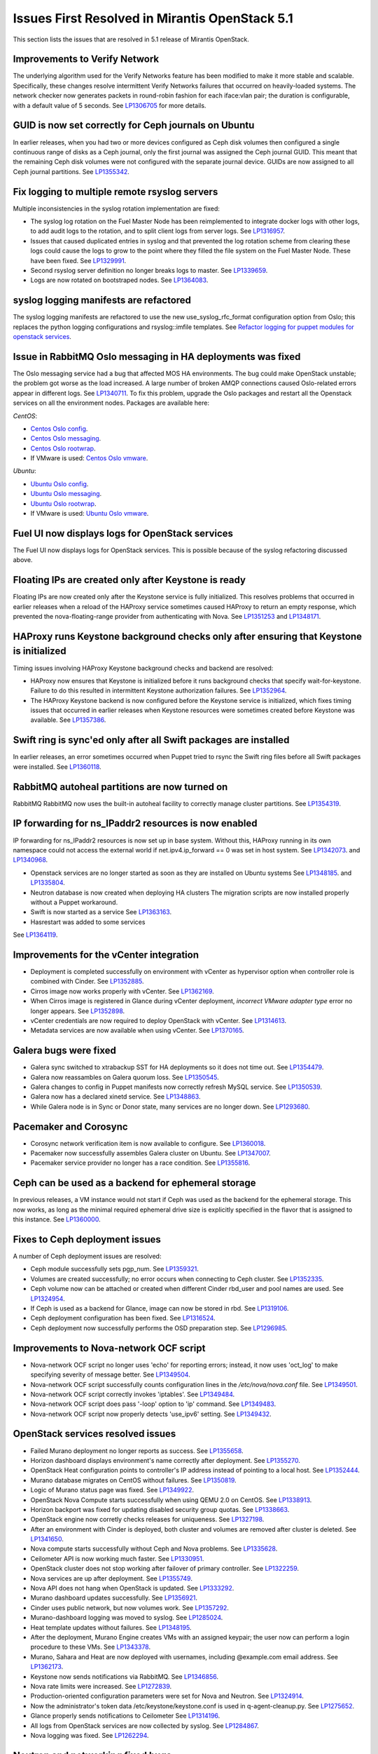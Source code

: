 Issues First Resolved in Mirantis OpenStack 5.1
===============================================

This section lists the issues that are resolved
in 5.1 release of Mirantis OpenStack.

Improvements to Verify Network
------------------------------

The underlying algorithm used for the Verify Networks feature has been modified
to make it more stable and scalable.
Specifically, these changes resolve intermittent Verify Networks failures
that occurred on heavily-loaded systems.
The network checker now generates packets in round-robin fashion
for each iface:vlan pair;
the duration is configurable, with a default value of 5 seconds.
See `LP1306705 <https://bugs.launchpad.net/fuel/+bug/1306705>`_
for more details.

GUID is now set correctly for Ceph journals on Ubuntu
-----------------------------------------------------

In earlier releases,
when you had two or more devices configured as Ceph disk volumes
then configured a single continuous range of disks as a Ceph journal,
only the first journal was assigned the Ceph journal GUID.
This meant that the remaining Ceph disk volumes
were not configured with the separate journal device.
GUIDs are now assigned to all Ceph journal partitions.
See `LP1355342 <https://bugs.launchpad.net/fuel/+bug/1355342>`_.

Fix logging to multiple remote rsyslog servers
----------------------------------------------

Multiple inconsistencies in the syslog rotation implementation
are fixed:

- The syslog log rotation on the Fuel Master Node
  has been reimplemented to integrate docker logs with other logs,
  to add audit logs to the rotation,
  and to split client logs from server logs.
  See `LP1316957 <https://bugs.launchpad.net/fuel/+bug/1316957>`_.

- Issues that caused duplicated entries in syslog
  and that prevented the log rotation scheme from clearing these logs
  could cause the logs to grow to the point
  where they filled the file system on the Fuel Master Node.
  These have been fixed.
  See `LP1329991 <https://bugs.launchpad.net/bugs/1329991>`_.

- Second rsyslog server definition no longer breaks logs
  to master. See `LP1339659 <https://bugs.launchpad.net/bugs/1339659>`_.

- Logs are now rotated on bootstraped nodes.
  See `LP1364083 <https://bugs.launchpad.net/fuel/+bug/1364083>`_.

syslog logging manifests are refactored
---------------------------------------

The syslog logging manifests are refactored
to use the new use_syslog_rfc_format configuration option from Oslo;
this replaces the python logging configurations
and rsyslog::imfile templates.
See `Refactor logging for puppet modules for openstack services
<https://blueprints.launchpad.net/fuel/+spec/refactor-logging-puppet-openstack-services>`_.

Issue in RabbitMQ Oslo messaging in HA deployments was fixed
------------------------------------------------------------
The Oslo messaging service had a bug
that affected MOS HA environments.
The bug could make OpenStack unstable; the problem
got worse as the load increased.
A large number of broken AMQP connections
caused Oslo-related errors appear in different logs.
See `LP1340711 <https://bugs.launchpad.net/mos/+bug/1340711>`_.
To fix this problem, upgrade the Oslo packages and restart all the Openstack services
on all the environment nodes.
Packages are available here:

*CentOS*:

* `Centos Oslo config <http://fuel-repository.mirantis.com/fwm/5.1.1/centos/os/x86_64/Packages/python-oslo-config-1.2.1-1.el6.noarch.rpm>`_.

* `Centos Oslo messaging <http://fuel-repository.mirantis.com/fwm/5.1.1/centos/os/x86_64/Packages/python-oslo-messaging-1.3.0-fuel5.1.mira4.noarch.rpm>`_.

* `Centos Oslo rootwrap <http://fuel-repository.mirantis.com/fwm/5.1.1/centos/os/x86_64/Packages/python-oslo-rootwrap-1.0.0-1.el6.noarch.rpm>`_.

* If VMware is used: `Centos Oslo vmware <http://fuel-repository.mirantis.com/fwm/5.1.1/centos/os/x86_64/Packages/python-oslo.vmware-0.3-0.noarch.rpm>`_.


*Ubuntu*:

* `Ubuntu Oslo config <http://fuel-repository.mirantis.com/fwm/5.1.1/ubuntu/pool/main/python-oslo.config_1.2.1-0ubuntu1~cloud0_all.deb>`_.

* `Ubuntu Oslo messaging <http://fuel-repository.mirantis.com/fwm/5.1.1/ubuntu/pool/main/python-oslo.messaging_1.3.0-fuel5.1~mira5_all.deb>`_.

* `Ubuntu Oslo rootwrap <http://fuel-repository.mirantis.com/fwm/5.1.1/ubuntu/pool/main/python-oslo.rootwrap_1.0.0-0ubuntu2_all.deb>`_.

* If VMware is used: 
  `Ubuntu Oslo vmware <http://fuel-repository.mirantis.com/fwm/5.1.1/ubuntu/pool/main/python-oslo.vmware_0.2-0ubuntu1_all.deb>`_.


Fuel UI now displays logs for OpenStack services
------------------------------------------------

The Fuel UI now displays logs for OpenStack services.
This is possible because of the syslog refactoring discussed above.

Floating IPs are created only after Keystone is ready
-----------------------------------------------------

Floating IPs are now created only after the Keystone service is fully initialized.
This resolves problems that occurred in earlier releases
when a reload of the HAProxy service
sometimes caused HAProxy to return an empty response,
which prevented the nova-floating-range provider from authenticating with Nova.
See `LP1351253 <https://bugs.launchpad.net/bugs/1351253>`_
and `LP1348171 <https://bugs.launchpad.net/bugs/1348171>`_.

HAProxy runs Keystone background checks only after ensuring that Keystone is initialized
----------------------------------------------------------------------------------------

Timing issues involving HAProxy Keystone background checks and backend are resolved:

- HAProxy now ensures that Keystone is initialized
  before it runs background checks that specify wait-for-keystone.
  Failure to do this resulted in intermittent Keystone authorization failures.
  See `LP1352964 <https://bugs.launchpad.net/bugs/1352964>`_.

- The HAProxy Keystone backend is now configured
  before the Keystone service is initialized,
  which fixes timing issues that occurred in earlier releases
  when Keystone resources were sometimes created before Keystone was available.
  See `LP1357386 <https://bugs.launchpad.net/bugs/1357386>`_.

Swift ring is sync'ed only after all Swift packages are installed
-----------------------------------------------------------------

In earlier releases, an error sometimes occurred
when Puppet tried to rsync the Swift ring files
before all Swift packages were installed.
See `LP1360118 <https://bugs.launchpad.net/bugs/1360118>`_.

RabbitMQ autoheal partitions are now turned on
----------------------------------------------
RabbitMQ RabbitMQ now uses the built-in autoheal facility
to correctly manage cluster partitions.
See `LP1354319 <https://bugs.launchpad.net/bugs/1354319>`_.

IP forwarding for ns_IPaddr2 resources is now enabled
-----------------------------------------------------

IP forwarding for ns_IPaddr2 resources is now set up in base system.
Without this, HAProxy running in its own namespace
could not access the external world
if net.ipv4.ip_forward == 0 was set in host system.
See `LP1342073 <https://bugs.launchpad.net/bugs/1342073>`_.
and `LP1340968 <https://bugs.launchpad.net/bugs/1340968>`_.

* Openstack services are no longer started as soon as they are installed on Ubuntu systems
  See `LP1348185 <https://bugs.launchpad.net/bugs/1348185>`_.
  and `LP1335804 <https://bugs.launchpad.net/bugs/1335804>`_.

* Neutron database is now created when deploying HA clusters
  The migration scripts are now installed properly without a Puppet workaround.

* Swift is now started as a service
  See `LP1363163 <https://bugs.launchpad.net/mos/+bug/1363163>`_.

* Hasrestart was added to some services
See `LP1364119 <https://bugs.launchpad.net/mos/+bug/1364119>`_.


Improvements for the vCenter integration
-----------------------------------------

* Deployment is completed successfully on environment with vCenter
  as hypervisor option when controller role is combined with Cinder.
  See `LP1352885 <https://bugs.launchpad.net/fuel/+bug/1352885>`_.

* Cirros image now works properly with vCenter.
  See `LP1362169 <https://bugs.launchpad.net/fuel/+bug/1362169>`_.

* When Cirros image is registered in Glance during vCenter deployment,
  *incorrect VMware adapter type* error no longer appears.
  See `LP1352898 <https://bugs.launchpad.net/fuel/+bug/1352898>`_.

* vCenter credentials are now required
  to deploy OpenStack with vCenter.
  See `LP1314613 <https://bugs.launchpad.net/fuel/+bug/1314613>`_.

* Metadata services are now available when using vCenter.
  See `LP1370165 <https://bugs.launchpad.net/fuel/+bug/1370165>`_.

Galera bugs were fixed
----------------------

* Galera sync switched to xtrabackup SST for HA deployments
  so it does not time out.
  See `LP1354479 <https://bugs.launchpad.net/fuel/+bug/1354479>`_.

* Galera now reassambles on Galera quorum loss.
  See `LP1350545 <https://bugs.launchpad.net/fuel/+bug/1350545>`_.

* Galera changes to config in Puppet manifests now correctly refresh MySQL service.
  See `LP1350539 <https://bugs.launchpad.net/fuel/+bug/1350539>`_.

* Galera now has a declared xinetd service.
  See `LP1348863 <https://bugs.launchpad.net/fuel/+bug/1348863>`_.

* While Galera node is in Sync or Donor state, many services are no longer down.
  See `LP1293680 <https://bugs.launchpad.net/fuel/+bug/1293680>`_.

Pacemaker and Corosync
------------------------

* Corosync network verification item is now available to configure.
  See `LP1360018 <https://bugs.launchpad.net/fuel/+bug/1360018>`_.

* Pacemaker now successfully assembles Galera cluster on Ubuntu.
  See `LP1347007 <https://bugs.launchpad.net/fuel/+bug/1347007>`_.

* Pacemaker service provider no longer has a race condition.
  See `LP1355816 <https://bugs.upgradelaunchpad.net/fuel/+bug/1355816>`_.

Ceph can be used as a backend for ephemeral storage
-----------------------------------------------------

In previous releases,
a VM instance would not start
if Ceph was used as the backend for the ephemeral storage.
This now works,
as long as the minimal required ephemeral drive size
is explicitly specified in the flavor that is assigned to this instance.
See `LP1360000 <https://bugs.launchpad.net/fuel/+bug/1360000>`_.

Fixes to Ceph deployment issues
-------------------------------

A number of Ceph deployment issues are resolved:

* Ceph module successfully sets pgp_num.
  See `LP1359321 <https://bugs.launchpad.net/fuel/+bug/1359321>`_.

* Volumes are created successfully;
  no error occurs when connecting to Ceph cluster.
  See `LP1352335 <https://bugs.launchpad.net/fuel/+bug/1352335>`_.

* Ceph volume now can be attached or created
  when different Cinder rbd_user and pool names are used.
  See `LP1324954 <https://bugs.launchpad.net/fuel/+bug/1324954>`_.

* If Ceph is used as a backend for Glance,
  image can now be stored in rbd.
  See `LP1319106 <https://bugs.launchpad.net/fuel/+bug/1319106>`_.

* Ceph deployment configuration has been fixed.
  See `LP1316524 <https://bugs.launchpad.net/fuel/+bug/1316524>`_.

* Ceph deployment now successfully performs the OSD preparation step.
  See `LP1296985 <https://bugs.launchpad.net/fuel/+bug/1296985>`_.

Improvements to Nova-network OCF script
---------------------------------------

* Nova-network OCF script no longer uses 'echo' for reporting errors;
  instead, it now uses 'oct_log'
  to make specifying severity of message better.
  See `LP1349504 <https://bugs.launchpad.net/fuel/+bug/1349504>`_.

* Nova-network OCF script successfully counts
  configuration lines in the */etc/nova/nova.conf* file.
  See `LP1349501 <https://bugs.launchpad.net/fuel/+bug/1349501>`_.

* Nova-network OCF script correctly invokes 'iptables'.
  See `LP1349484 <https://bugs.launchpad.net/fuel/+bug/1349484>`_.

* Nova-network OCF script does pass '-loop' option to 'ip' command.
  See `LP1349483 <https://bugs.launchpad.net/fuel/+bug/1349483>`_.

* Nova-network OCF script now properly detects 'use_ipv6' setting.
  See `LP1349432 <https://bugs.launchpad.net/fuel/+bug/1349432>`_.

OpenStack services resolved issues
----------------------------------

* Failed Murano deployment no longer reports as success.
  See `LP1355658 <https://bugs.launchpad.net/fuel/+bug/1355658>`_.

* Horizon dashboard displays environment's name correctly after deployment.
  See `LP1355270 <https://bugs.launchpad.net/fuel/+bug/1355270>`_.

* OpenStack Heat configuration points to controller's IP address
  instead of pointing to a local host.
  See `LP1352444 <https://bugs.launchpad.net/fuel/+bug/1352444>`_.

* Murano database migrates on CentOS without failures.
  See `LP1350819 <https://bugs.launchpad.net/fuel/+bug/1350819>`_.

* Logic of Murano status page was fixed.
  See `LP1349922 <https://bugs.launchpad.net/fuel/+bug/1349922>`_.

* OpenStack Nova Compute starts successfully when using QEMU 2.0 on CentOS.
  See `LP1338913 <https://bugs.launchpad.net/fuel/+bug/1338913>`_.

* Horizon backport was fixed for updating disabled security group quotas.
  See `LP1338663 <https://bugs.launchpad.net/fuel/+bug/1338663>`_.

* OpenStack engine now corretly checks releases for uniqueness.
  See `LP1327198 <https://bugs.launchpad.net/fuel/+bug/1327198>`_.

* After an environment with Cinder is deployed,
  both cluster and volumes are removed after cluster is deleted.
  See `LP1341650 <https://bugs.launchpad.net/fuel/+bug/1341650>`_.

* Nova compute starts successfully without Ceph and Nova problems.
  See `LP1335628 <https://bugs.launchpad.net/fuel/+bug/1335628>`_.

* Ceilometer API is now working much faster.
  See `LP1330951 <https://bugs.launchpad.net/fuel/+bug/1330951>`_.

* OpenStack cluster does not stop working after failover of primary controller.
  See `LP1322259 <https://bugs.launchpad.net/fuel/+bug/1322259>`_.

* Nova services are up after deployment.
  See `LP1355749 <https://bugs.launchpad.net/fuel/+bug/1355749>`_.

* Nova API does not hang when OpenStack is updated.
  See `LP1333292 <https://bugs.launchpad.net/fuel/+bug/1333292>`_.

* Murano dashboard updates successfully.
  See `LP1356921 <https://bugs.launchpad.net/fuel/+bug/1356921>`_.

* Cinder uses public network, but now volumes work.
  See `LP1357292 <https://bugs.launchpad.net/fuel/+bug/1357292>`_.

* Murano-dashboard logging was moved to syslog.
  See `LP1285024 <https://bugs.launchpad.net/fuel/+bug/1285024>`_.

* Heat template updates without failures.
  See `LP1348195 <https://bugs.launchpad.net/fuel/+bug/1348195>`_.

* After the deployment, Murano Engine creates VMs with an assigned keypair;
  the user now can perform a login procedure to these VMs.
  See `LP1343378 <https://bugs.launchpad.net/fuel/+bug/1343378>`_.

* Murano, Sahara and Heat are now deployed with usernames,
  including @example.com email address.
  See `LP1362173 <https://bugs.launchpad.net/fuel/+bug/1362173>`_.

* Keystone now sends notifications via RabbitMQ.
  See `LP1346856 <https://bugs.launchpad.net/fuel/+bug/1346856>`_.

* Nova rate limits were increased.
  See `LP1272839 <https://bugs.launchpad.net/fuel/+bug/1272839>`_.

* Production-oriented configuration parameters were set for Nova and Neutron.
  See `LP1324914 <https://bugs.launchpad.net/fuel/+bug/1324914>`_.

* Now the administrator's token data /etc/keystone/keystone.conf is used in q-agent-cleanup.py.
  See `LP1275652 <https://bugs.launchpad.net/fuel/+bug/1275652>`_.

* Glance properly sends notifications to Ceilometer
  See `LP1314196 <https://bugs.launchpad.net/fuel/+bug/1314196>`_.

* All logs from OpenStack services are now collected by syslog.
  See `LP1284867 <https://bugs.launchpad.net/fuel/+bug/1284867>`_.

* Nova logging was fixed.
  See `LP1262294 <https://bugs.launchpad.net/fuel/+bug/1262294>`_.

Neutron and networking fixed bugs
---------------------------------

* Neutron server starts without finding several metadata agents error.
  See `LP1350045 <https://bugs.launchpad.net/fuel/+bug/1350045>`_.

* Neutron HA deployment no longer shows errors in Puppet log.
  See `LP1346862 <https://bugs.launchpad.net/fuel/+bug/1346862>`_

* During HA cluster deployment, Neutron DB migrates successfully.
  See `LP1361541 <https://bugs.launchpad.net/fuel/+bug/1361541>`_.

* Error in neutron-resheduling log no longer occurs.
  See `LP1322221 <https://bugs.launchpad.net/fuel/+bug/1322221>`_.

* Open vSwitch packages are now correctly installed on compute nodes.
  See `LP1363140 <https://bugs.launchpad.net/fuel/+bug/1363140>`_.

* Fuel client no longer fails to specify Neutron segmentation type.
  See `LP1317702 <https://bugs.launchpad.net/fuel/+bug/1317702>`_.

* After deployment, error in Neutron server log does not occur.
  See `LP1261330 <https://bugs.launchpad.net/fuel/+bug/1261330>`_.

* When Neutron is deployed with Open vSwitch plugin,
  OVS agent now starts with full ML2 configuration file.
  See `LP1335869 <https://bugs.launchpad.net/fuel/+bug/1335869>`_.

* Neutron parameters can now be tuned before deployment.
  See `LP1348149 <https://bugs.launchpad.net/fuel/+bug/1348149>`_.

* Neutron metadata agent now performs filtration
  and does not depend on the number of networks.
  See `LP1342313 <https://bugs.launchpad.net/fuel/+bug/1342313>`_.

* *URI too long* error was fixed in Neutron security group rule list.
  See `LP1340743 <https://bugs.launchpad.net/fuel/+bug/1340743>`_.

* Open vSwitch agent no longer fails with bridges longer than 11 characters.
  See `LP1328288 <https://bugs.launchpad.net/fuel/+bug/1328288>`_.

* Iptables rules now have the tcp rule for logging.
  See `LP1360298 <https://bugs.launchpad.net/fuel/+bug/1360298>`_.

* A 5.1 Fuel Master node can now run network verification on a 5.0 environment.
  See `LP1342814 <https://bugs.launchpad.net/fuel/+bug/1342814>`_.

* 10gig interface now can get an IP address from DHCP.
  See `LP1324093 <https://bugs.launchpad.net/fuel/+bug/1324093>`_.

* Network verification successfully works on Neutron VLAN with VLAN tagging.
  See `LP1306705 <https://bugs.launchpad.net/fuel/+bug/1306705>`_.

* Floating network is detached from physical one.
  See `LP1260051 <https://bugs.launchpad.net/fuel/+bug/1260051>`_.

* Public IP addresses are no longer assigned to nodes that do not require them.
  See `LP1272349 <https://bugs.launchpad.net/fuel/+bug/1272349>`_.

* Network verifier reports its logs to syslog without failures.
  See `LP1291663 <https://bugs.launchpad.net/fuel/+bug/1291663>`_.

* Verification network validation bug was fixed.
  See `LP1297232 <https://bugs.launchpad.net/fuel/+bug/1297232>`_.

* Dhcpchecker now always receives messages from DHCP relay.
  See `LP1317525 <https://bugs.upgradelaunchpad.net/fuel/+bug/1317525>`_

* The br-ex bridge is not used in br-mappings configuration.
  See `LP1357298 <https://bugs.launchpad.net/fuel/+bug/1357298>`_.

* 'Fixed network CIDR' parameter now correctly calculates network size.
  See `LP1357350 <https://bugs.launchpad.net/fuel/+bug/1357350>`_.

* Brocade and Broadcom 10gig NICs can now be configured from the Fuel UI
  See `LP1260492 <https://bugs.launchpad.net/fuel/+bug/1260492>`_.

* HTTP session now does not close in Ambari plugin. See
  `LP1352310 <https://bugs.launchpad.net/fuel/+bug/1352310>`_.

* Instances successfully reach network.
  See `LP1352203 <https://bugs.launchpad.net/fuel/+bug/1352203>`_.

* 'NodeBondInterface' object has 'ip_addr' attribute.
  See `LP1328163 <https://bugs.launchpad.net/fuel/+bug/1328163>`_.

RabbitMQ
--------

* RabbitMQ queues are now synchronized.
  See `LP1350344 <https://bugs.launchpad.net/fuel/+bug/1350344>`_.

* RabbitMQ manifests now have no two-minute sleep.
  See `LP1350031 <https://bugs.launchpad.net/fuel/+bug/1350031>`_.
* After primary controller is rebooted, volumes are created without getting stuck
  in creating state. See `LP1355792 <https://bugs.launchpad.net/fuel/+bug/1355792>`_.

* RabbitMQ plugins work in HA mode without failures.
  See `LP1354026 <https://bugs.launchpad.net/fuel/+bug/1354026>`_.

* An extra RabbitMQ instance, used for message exchange between Murano and VMs,
  now starts and OS deployment finishes successfully.
  See `LP1360264 <https://bugs.launchpad.net/fuel/+bug/1360264>`_.
 
* When deploying, RabbitMQ no longer dies due to heartbeat issues.
  See `LP1346163 <https://bugs.launchpad.net/fuel/+bug/1346163>`_.

HA resolved issues
------------------

* In HA mode, nova-compute is up after destroying primary controller.
  See `LP1289200 <https://bugs.launchpad.net/fuel/+bug/1289200>`_.

* In HA mode, Murano tests no lupgradeonger fail with timeout error.
  See `LP1288828 <https://bugs.launchpad.net/fuel/+bug/1288828>`_.

* HA deployment no longer fails with invalid address error.
  See `LP1361707 <https://bugs.launchpad.net/fuel/+bug/1361707>`_.

* Nodes do not fail to reboot for HA environment.
  See `LP1316761 <https://bugs.launchpad.net/fuel/+bug/1316761>`_.

* Memcaches are synchronized in HA mode.
  See `LP1251190 <https://bugs.launchpad.net/fuel/+bug/1251190>`_.

* After HA FlatDHCP deployment, redundant interfaces do not appear in controller node.
  See `LP1322208 <https://bugs.launchpad.net/fuel/+bug/1322208>`_.

* When primary controller node is offline, Sahara platform test works in HA mode.
  See `LP1346864 <https://bugs.launchpad.net/fuel/+bug/1346864>`_.

* Errors in mysqld_safe.log for controller for HA mode were fixed.
  See `LP1331488 <https://bugs.launchpad.net/fuel/+bug/1331488>`_.

* HA deployment of Nova no longer fails on the primary controller.
  See `LP1321662 <https://bugs.launchpad.net/fuel/+bug/1321662>`_.


Fuel UI bugs were fixed
-----------------------

* In Fuel UI, update and rollback button is automatically disabled after
  performing the required action. See `LP1350721 <https://bugs.launchpad.net/fuel/+bug/1350721>`_.

* After being disabled on UI, vlan_splinters data no longer has a stale state.
  See `LP1308492 <https://bugs.launchpad.net/fuel/+bug/1308492>`_.

* UI is not cached between Fuel versions.
  See `LP1325012 <https://bugs.launchpad.net/fuel/+bug/1325012>`_.

* Error pop-up problems no longer occur.
  See `LP1297158 <https://bugs.launchpad.net/fuel/+bug/1297158>`_.

* 'Deploy Changes' dialog window now has information about changes in 'Configure Interfaces'.
  See `LP1288229 <https://bugs.launchpad.net/fuel/+bug/1288229>`_.

* Long labels bug for text inputs on Settings tab was fixed.
  See `LP1333580 <https://bugs.launchpad.net/fuel/+bug/1333580>`_.

Upgrade and update
------------------

* Upgrade can be run for the second time if an error occurred.
  See `LP1361284 <https://bugs.launchpad.net/fuel/+bug/1361284>`_.

* Fuel Master 5.1 upgrade succeeds without Docker issues.
  See `LP1362685 <https://bugs.launchpad.net/fuel/+bug/1362685>`_.

* During upgrade, Keystone container has no 'db schema' error.
  See `LP1362139 <https://bugs.launchpad.net/fuel/+bug/1362139>`_.

* Keystone container on Fuel Master now correctly runs syncdb after upgrade.
  See `LP1364087 <https://bugs.launchpad.net/fuel/+bug/1364087>`_.

* Host system upgrader runs separately without failures.
  See `LP1352381 <https://bugs.launchpad.net/fuel/+bug/1352381>`_.

* After upgrade, Docker's port bindings are synchronized.
  See `LP1350385 <https://bugs.launchpad.net/fuel/+bug/1350385>`_.

* Fuel upgrades to 5.1 without upgrade verification error.
  See `LP1349287 <https://bugs.launchpad.net/fuel/+bug/1349287>`_.

* Upgrade goes without 'failed to run services' error.
  See `LP1346839 <https://bugs.launchpad.net/fuel/+bug/1346839>`_.

* No pkg_resources error occurs during upgrade. This no longer causes a problem
  when Fuel client and upgrade script use different versions.
  See `LP1346366 <https://bugs.launchpad.net/fuel/+bug/1346366>`_.

* Upgrade script now creates a new dump of DB during the second run.
  See `LP1342112 <https://bugs.launchpad.net/fuel/+bug/1342112>`_.

* Upgrade script now does not fail with upgrade verification error.
  See `LP1342723 <https://bugs.launchpad.net/fuel/+bug/1342723>`_.

* The Fuel upgrade procedure now correctly puts
  a new fuelclient on the Master Node.
  See `LP1346247 <https://bugs.launchpad.net/fuel/+bug/1346247>`_.

* Upgrade process now updates Murano database tables correctly
  See `LP1349377 <https://bugs.launchpad.net/fuel/+bug/1349377>`_.

Deployment problems were fixed
------------------------------

* Post-deployment no-quorum-policy is steadily updated.
  See `LP1363908 <https://bugs.launchpad.net/fuel/+bug/1363908>`_.

* If cluster redeployment fails, Fuel does not report success.
  See `LP1358735 <https://bugs.launchpad.net/fuel/+bug/1358735>`_.

* Successful deployment is not marked as failed by Astute.
  See `LP1356954 <https://bugs.launchpad.net/fuel/+bug/1356954>`_.

* TestVM is loaded to Glance on redeployment without failures.
  See `LP1354804 <https://bugs.launchpad.net/fuel/+bug/1354804>`_.

* Deploy task no longer remains in DB if deployment failed to start.
  See `LP1354401 <https://bugs.launchpad.net/fuel/+bug/1354401>`_.

* When running RPC deployment method, no error in Astute log appears.
  See `LP1349733 <https://bugs.launchpad.net/fuel/+bug/1349733>`_.

* Environment is deleted without errors after deployment.
  See `LP1349399 <https://bugs.launchpad.net/fuel/+bug/1349399>`_.

* During deployment, no errors occur with creating /var/lib/glance/node.
  See `LP1346894 <https://bugs.launchpad.net/fuel/+bug/1346894>`_.

* When deployment is stopped, nodes do not stay in hung state.
  See `LP1348217 <https://bugs.launchpad.net/fuel/+bug/1348217>`_.

* Controller deployment goes successfully on HA without "mysql show status" error.
  See `LP1342128 <https://bugs.launchpad.net/fuel/+bug/1342128>`_.

* After deployment is started or finished, random redirect to node list no
  longer occurs. See `LP1309552 <https://bugs.launchpad.net/fuel/+bug/1309552>`_.

* Connection is no longer closed by remote host
  after stopping deployment at the end of provisioning.
  See `LP1319883 <https://bugs.launchpad.net/fuel/+bug/1319883>`_.

* Remote logs are available now and appear after successful cluster deployment.
  See `LP1332517 <https://bugs.launchpad.net/fuel/+bug/1332517>`_.

* During deployment, time on nodes with master node is now synchronized.
  See `LP1297293 <https://bugs.launchpad.net/fuel/+bug/1297293>`_.

Other issues
------------

* Active Directory now deploys successfully.
  See `LP1355202 <https://bugs.launchpad.net/fuel/+bug/1355202>`_.

* Multiple EDP jobs were fixed.
  See `LP1352311 <https://bugs.launchpad.net/fuel/+bug/1352311>`_.

* Live migration works with NFS shared storage.
  See `LP1346621 <https://bugs.launchpad.net/fuel/+bug/1346621>`_.

* As tokens stored in memcached are no longer cached, scalability and failover
  problems were fixed. See `LP1364401 <https://bugs.launchpad.net/fuel/+bug/1364401>`_.

* In Fuel CLI, options in help and examples for 'fuel task' now are correct.
  See `LP1364007 <https://bugs.launchpad.net/fuel/+bug/1364007>`_.

* After environment is deployed, no wrong disk space error appears.
  See `LP1360248 <https://bugs.launchpad.net/fuel/+bug/1360248>`_.

* When selected, the experimental Fedora long-term support kernel 3.10
  is installed correctly.
  See `LP1360044 <https://bugs.launchpad.net/fuel/+bug/1360044>`_.

* Fuel snapshot is created and network verification tests are performed
  successfully without 'socket closed' error.
  See `LP1358972 <https://bugs.launchpad.net/fuel/+bug/1358972>`_.

* Dockerctl purges stale iptables rules successfully.
  See `LP1358802 <https://bugs.launchpad.net/fuel/+bug/1358802>`_.

* Dnsmasq logs now appear in Cobbler logs directory.
  See `LP1357408 <https://bugs.launchpad.net/fuel/+bug/1357408>`_.

* 'Service supervisord status' reports correct status
  when supervisor is down. See `LP1356805 <https://bugs.launchpad.net/fuel/+bug/1356805>`_.

* Python-rabbit package is now provided for the connections cleanup script.
  See `LP1354562 <https://bugs.launchpad.net/fuel/+bug/1354562>`_.

* Nodes bond configuration is cleared in all cases.
  See `LP1354492 <https://bugs.launchpad.net/fuel/+bug/1354492>`_.

* Problem with Cirros image code was fixed.
  See `LP1358140 <https://bugs.launchpad.net/fuel/+bug/1358140>`_.

* Volumes have information on nodes, created via CLI.
  See `LP1354047 <https://bugs.launchpad.net/fuel/+bug/1354047>`_.

* Murano system tests now pass successfully on CentOS.
  See `LP1353454 <https://bugs.launchpad.net/fuel/+bug/1353454>`_.

* 'Default network error' message was fixed to make the message clear.
  See `LP1353408 <https://bugs.launchpad.net/fuel/+bug/1353408>`_.

* Rollback finishes without Puppet package version error.
  See `LP1352896 <https://bugs.launchpad.net/fuel/+bug/1352896>`_.

* Console login now displays default credentials and IP addresses
  of all physical interfaces.
  See `LP1351937 <https://bugs.launchpad.net/fuel/+bug/1351937>`_.

* Refresh is called without failures at RabbitMQ server.
  See `LP1350853 <https://bugs.launchpad.net/fuel/+bug/1350853>`_.

* Missing log failure in HAProxy configuration was fixed.
  See `LP1350835 <https://bugs.launchpad.net/fuel/+bug/1350835>`_.

* Fuel Master search domain includes not only the first entry.
  See `LP1350395 <https://bugs.launchpad.net/fuel/+bug/1350395>`_.

* While upgrading for the second time, the script does not restore old DB dump.
  See `LP1349833 <https://bugs.launchpad.net/fuel/+bug/1349833>`_.

* After the node was deleted from DB, it can be rediscovered.
  See `LP1349815 <https://bugs.launchpad.net/fuel/+bug/1349815>`_.

* Logs from discovered nodes are mentioned in logrotate configuration.
  See `LP1349809 <https://bugs.launchpad.net/fuel/+bug/1349809>`_.

* MySQL log settings now correctly send logs to Fuel Master on Ubuntu.
  See `LP1349601 <https://bugs.launchpad.net/fuel/+bug/1349601>`_.

* Glance logs are available on the Fuel master node.
  See `LP1348837 <https://bugs.launchpad.net/fuel/+bug/1348837>`_.

* Running Fuel client now shows optional arguments.
  See `LP1348413 <https://bugs.launchpad.net/fuel/+bug/1348413>`_.

* If virtual management IP was moved to another node, HAProxy works without
  errors. See `LP1348181 <https://bugs.launchpad.net/fuel/+bug/1348181>`_.

* Node bootstrapping now works after rollback.
  See `LP1348166 <https://bugs.launchpad.net/fuel/+bug/1348166>`_.

* L23network does not lose package dependencies.
  See `LP1347671 <https://bugs.launchpad.net/fuel/+bug/1347671>`_.

* Pip now displays package versions without any custom parts.
  See `LP1347583 <https://bugs.launchpad.net/fuel/+bug/1347583>`_.

* Puppet generates settings.yaml file correctly.
  See `LP1346939 <https://bugs.launchpad.net/fuel/+bug/1346939>`_.

* After controller reboot, RabbitMQ assembles without failures.
  See `LP1346540 <https://bugs.launchpad.net/fuel/+bug/1346540>`_.

* Health checker for Keystone does not fail.
  See `LP1346346 <https://bugs.launchpad.net/fuel/+bug/1346346>`_.

* Log rotation error does not occur with "duplicate log entry" result.
  See `LP1343285 <https://bugs.launchpad.net/fuel/+bug/1343285>`_.

* Radio group label is now hidden when restrictions are satisfied.
  See `LP1343160 <https://bugs.launchpad.net/fuel/+bug/1343160>`_.

* Diagnostic snapshot now contains HAproxy configuration.
  See `LP1342172 <https://bugs.launchpad.net/fuel/+bug/1342172>`_.

* Deleting a snapshot no longer causes its parent volume to be removed.
  See `LP1360173 <https://bugs.launchpad.net/fuel/+bug/1360173>`_.

* Waiting for HAProxy mysqld backend now relies on HAProxy service for mysqld.
  See `LP1356748 <https://bugs.launchpad.net/fuel/+bug/1356748>`_.

* Ubuntu no longer fails to obtain preseed when deploying many nodes.
  See `LP1355347 <https://bugs.launchpad.net/fuel/+bug/1355347>`_.

* Puppet no longer fails when updating Ceilometer node.
  See `LP1354494 <https://bugs.launchpad.net/fuel/+bug/1354494>`_.

* Heat CFN and Cloudwatch API services are deployed and configured in HAProxy.
  See `LP1353348 <https://bugs.launchpad.net/fuel/+bug/1353348>`_.

* Runtime error no longer occurs in Puppet log.
  See `LP1328881 <https://bugs.launchpad.net/fuel/+bug/1328881>`_.

* CVE-2014-0150 and CVE-2014-2894 patches provided by Ubuntu were applied.
  See `LP1324927 <https://bugs.launchpad.net/fuel/+bug/1324927>`_.

* Live migration does not fail due to XML error.
  See `LP1361228 <https://bugs.launchpad.net/fuel/+bug/1361228>`_.

* Fuel 5.1 now enforces need for three MongoDB roles
  See `LP1338486 <https://bugs.launchpad.net/bugs/1338486>`_.

* Fuel properly enforces quorum on Controller clusters
  See `LP1348548 <https://bugs.launchpad.net/fuel/+bug/1348548>`_.

* Diagnostic Snapshot now includes all appropriate logs
  See `LP1323436 <https://bugs.launchpad.net/bugs/1323436>`_
  and `LP1318514 <https://bugs.launchpad.net/bugs/1318514>`_.

* New Compute node can be deployed with CLI
  See `LP1280318 <https://bugs.launchpad.net/fuel/+bug/1280318>`_.

* Fuel 5.1 now provides the **unsupported_hardware** command line option
  that disables the warning that blocked Fuel installation.
  You can also use a virtualization manager,
  such as QEMU or KVM, to emulate an older CPU on such systems.
  See `LP1322502 <https://bugs.launchpad.net/fuel/+bug/1322502>`_.

* Fuel can now deploy an environment on hardware
  that is affected by a CentOS bug
  (see `CentOS6492 <http://bugs.centos.org/view.php?id=6492>`_).

* Cobbler now applies appropriate kernel parameters to the deployment
  to avoid these boot issues.
  See `LP1312671 <https://bugs.launchpad.net/fuel/+bug/1312671>`_.


Mirror and ISO building issues were fixed
-----------------------------------------

* Ubuntu local mirror building is now is now optimized with parallel
  downloads.
  See `LP1341566 <https://bugs.launchpad.net/fuel/+bug/1341566>`_.

* Building ruby21-nailgun-mcagent is now enabled when building ISO.
  See `LP1323305 <https://bugs.launchpad.net/fuel/+bug/1323305>`_.

* Ubuntu installs packages without "some index files failed to download" error.
  See `LP1342951 <https://bugs.launchpad.net/fuel/+bug/1342951>`_.

* If upstream mirror was broken, ISO build behavior stays correct.
  See `LP1321947 <https://bugs.launchpad.net/fuel/+bug/1321947>`_.

* In a specific version requirement is stated for the package,
  that version is installed instead of stated for a given package.
  See `LP1348658 <https://bugs.launchpad.net/fuel/+bug/1348658>`_

* Ntpdate on master node now tries to synchronize time after networking is configured.
  See `LP1333464 <https://bugs.launchpad.net/fuel/+bug/1333464>`_.

* Custom overcommit ratio can be set.
  See `LP1333436 <https://bugs.launchpad.net/fuel/+bug/1333436>`_.

* Dhcrelay was fixed to update Cobbler internal IP address.
  See `LP1333362 <https://bugs.launchpad.net/fuel/+bug/1333362>`_.

* If RBD ephemeral is used,  statistics from computes is updated.
  See `LP1332660 <https://bugs.launchpad.net/fuel/+bug/1332660>`_.

* Problem with long comments in openstack.yaml was fixed.
  See `LP1332078 <https://bugs.launchpad.net/fuel/+bug/1332078>`_.

* Nodes' yaml configuration now can be changed via CLI.
  See `LP1331883 <https://bugs.launchpad.net/fuel/+bug/1331883>`_.

* When changing PXE network via bootstrap_admin_node, iptables rules bug
  no longer occurs. See `LP1331807 <https://bugs.launchpad.net/fuel/+bug/1331807>`_.

* Centos-versions.yaml and ubuntu-versions.yaml files were generated in /etc/puppet/manifests.
  See `LP1331552 <https://bugs.launchpad.net/fuel/+bug/1331552>`_.

* "Typical stack actions: create, update, delete, show details, etc." test now
  works steadily. See `LP1331472 <https://bugs.launchpad.net/fuel/+bug/1331472>`_.

* Deleting environments with many nodes now reboots nodes into
  bootstrap reliably.
  See `LP1330938 <https://bugs.launchpad.net/fuel/+bug/1330938>`_.

* "Check stack autoscaling" test passes successfully.
  See `LP1330877 <https://bugs.launchpad.net/fuel/+bug/1330877>`_.

* "Cannot remove role that has not been granted" error was fixed.
  See `LP1330875 <https://bugs.launchpad.net/fuel/+bug/1330875>`_.

* Enabling debug mode in Horizon does not result into failure.
  See `LP1330825 <https://bugs.launchpad.net/fuel/+bug/1330825>`_.

* Local Puppet log was added to Shotgun snapshot.
  See `LP1330516 <https://bugs.launchpad.net/fuel/+bug/1330516>`_.

* Provisioning does not fail due to Cobbler race conditions.
  See `LP1328873 <https://bugs.launchpad.net/fuel/+bug/1328873>`_.

* Database downgrade for Nailgun is performed without failures.
  See `LP1328831 <https://bugs.launchpad.net/fuel/+bug/1328831>`_.

* Fuel Key is not loaded on cluster list page, if message about registration was closed.
  See `LP1328487 <https://bugs.launchpad.net/fuel/+bug/1328487>`_.

* Nailgun now does not hang Fuel.
  See `LP1328200 <https://bugs.launchpad.net/fuel/+bug/1328200>`_.

* Support of fuse-sshfs on master node was added.
  See `LP1327994 <https://bugs.launchpad.net/fuel/+bug/1327994>`_.

* Puppet no longer generates wrong dnsmasq.upstream in Cobbler container.
  See `LP1327799 <https://bugs.launchpad.net/fuel/+bug/1327799>`_.

* Docker0 interface bug was fixed for PXE.
  See `LP1327009 <https://bugs.launchpad.net/fuel/+bug/1327009>`_.

* Journal partition bug was fixed.
  See `LP1326146 <https://bugs.launchpad.net/fuel/+bug/1326146>`_.

* Offline nodes now can be deleted.
  See `LP1326116 <https://bugs.launchpad.net/fuel/+bug/1326116>`_.

* "Stevedore.extension" error no longer occurs.
  See `LP1325519 <https://bugs.launchpad.net/fuel/+bug/1325519>`_.

* Cluster is successfully deployed without " could not start service" error.
  See `LP1324859 <https://bugs.launchpad.net/fuel/+bug/1324859>`_.

* Cobbler does not fail to edit profile kernel option.
  See `LP1324200 <https://bugs.launchpad.net/fuel/+bug/1324200>`_.

* Dhcrelay can start after master node reboot.
  See `LP1324152 <https://bugs.launchpad.net/fuel/+bug/1324152>`_.

* Settings dependency tracking was moved from settings_tab.js to Settings model.
  See `LP1323749 <https://bugs.launchpad.net/fuel/+bug/1323749>`_.

* At the first attempt, instance console can connect.
  See `LP1323705 <https://bugs.launchpad.net/fuel/+bug/1323705>`_.

* To unify approach, merge_array function was replaced with concat.
  See `LP1323597 <https://bugs.launchpad.net/fuel/+bug/1323597>`_.

* Fuel menu bug with selecting astute.yaml for update was fixed.
  See `LP1323369 <https://bugs.launchpad.net/fuel/+bug/1323369>`_.

* Virtualbox script now performs DNS upstream setup properly.
  See `LP1323365 <https://bugs.launchpad.net/fuel/+bug/1323365>`_.

* If scheme was changed, /manage.py dropdb works without failures.
  See `LP1323350 <https://bugs.launchpad.net/fuel/+bug/1323350>`_.

* Rsync Puppet modules partial failure does not result into stopping deployment.
  See `LP1322577 <https://bugs.launchpad.net/fuel/+bug/1322577>`_.

* Provisioning can be immediately stopped.
  See `LP1322573 <https://bugs.launchpad.net/fuel/+bug/1322573>`_.

* Ubuntu on master node does not fail to be installed.
  See `LP1322557 <https://bugs.launchpad.net/fuel/+bug/1322573>`_.

* Unsupported hardware message no longer blocks Fuel installation.
  See `LP1322502 <https://bugs.launchpad.net/fuel/+bug/1322502>`_.

* "MultipleAgentFoundByTypeHost" error was fixed.
  See `LP1322228 <https://bugs.launchpad.net/fuel/+bug/1322228>`_.

* During Active Directory deployment, Message ID is not missing in execution result.
  See `LP1322078 <https://bugs.launchpad.net/fuel/+bug/1322078>`_.

* Sahara image with tags is successfully imported into Glance.
  See `LP1320245 <https://bugs.launchpad.net/fuel/+bug/1321662>`_.

* AMQP nodes were shuffled in OpenStack configuration.
  See `LP1320184 <https://bugs.launchpad.net/fuel/+bug/1320184>`_.

* Order of locked tables is now checked.
  See `LP1319668 <https://bugs.launchpad.net/fuel/+bug/1319668>`_.

* AMQP channel no longer has errors in Orchestrator logs.
  See `LP1319451 <https://bugs.launchpad.net/fuel/+bug/1319451>`_.

* "Maximum mount count reached, running e2fsck is recommended' error was fixed.
  See `LP1318646 <https://bugs.launchpad.net/fuel/+bug/1318646>`_.

* Filesystem of provisioned node is not destroyed, if stop provision is called when node was reboot with installed OS.
  See `LP1316583 <https://bugs.launchpad.net/fuel/+bug/1316583>`_.

* Wrong data no longer appears in astute.yaml after Fuel menu was called.
  See `LP1314224 <https://bugs.launchpad.net/fuel/+bug/1314224>`_.

* Shotgun now is independent from PostgreSQL client.
  See `LP1313628 <https://bugs.launchpad.net/fuel/+bug/1313628>`_.

* In order to provide Docker containerization and sharing of system files, all
  configuration files are now put into a subdir, so that it can be shared easily.
  See `LP1313288 <https://bugs.launchpad.net/fuel/+bug/1313288>`_.

* Notification tests were added for Ceilometer.
  See `LP1312175 <https://bugs.launchpad.net/fuel/+bug/1312175>`_.

* Public_vip is now recovered if failover happens 2 times.
  See `LP1311749 <https://bugs.launchpad.net/fuel/+bug/1311749>`_.


* Validation was added to Nailgun to ensure single disk usage for root partition.
  See `LP1308592 <https://bugs.launchpad.net/fuel/+bug/1308592>`_.

* CirrOS provided with Fuel now supports disk resize.
  See `LP1306717 <https://bugs.launchpad.net/fuel/+bug/1306717>`_.

* Swift Ringbuilder rebalance works without failures.
  See `LP1305826 <https://bugs.launchpad.net/fuel/+bug/1305826>`_.

* When new node is discovered, "Invalid MAC is specified" warning no longer appears.
  See `LP1305017 <https://bugs.launchpad.net/fuel/+bug/1305017>`_.

* Interfaces now can be updated.
  See `LP1304469 <https://bugs.launchpad.net/fuel/+bug/1304469>`_.

* Presentation of 'agent' logs with level 'warning' no longer hangs.
  See `LP1303675 <https://bugs.launchpad.net/fuel/+bug/1303675>`_.

* Cluster changes attribute now contain information about interfaces changes.
  See `LP1291854 <https://bugs.launchpad.net/fuel/+bug/1291854>`_.

* By default, stack traces are now captured by syslog.
  See `LP1289659 <https://bugs.launchpad.net/fuel/+bug/1289659>`_.

* Fuel no longer loses nodes.
  See `LP1282568 <https://bugs.launchpad.net/fuel/+bug/1282568>`_.

* If a new compute node is added, Puppet is not run on all controllers.
  See `LP1280318 <https://bugs.launchpad.net/fuel/+bug/1280318>`_.

* When node configuration is changed, log levels are displayed correctly.
  See `LP1264122 <https://bugs.launchpad.net/fuel/+bug/1264122>`_.

* Bootstrap now sees Brocade NICs.
  See `LP1260492 <https://bugs.launchpad.net/fuel/+bug/1260492>`_.

* Defined replication factor value was changed.
  See `LP1251651 <https://bugs.launchpad.net/fuel/+bug/1251651>`_.

* After clicking 'Download report' in the Capacity tab, "authentication required" error
  no longer occurs. See `LP1362615 <https://bugs.launchpad.net/fuel/+bug/1362615>`_.

* *Test_autoscaling* Heat test has no failures.
  See `LP1361629 <https://bugs.launchpad.net/fuel/+bug/1361629>`_.

* Dependency error was fixed for Ubuntu.
  See `LP1360476 <https://bugs.launchpad.net/fuel/+bug/1360476>`_.

* After each cluster reset, volumes configuration is now rebuilt
  to prevent disks identifiers change.
  See `LP1359070 <https://bugs.launchpad.net/fuel/+bug/1359070>`_.

* RFC syslog option no longer misses for compute node manifest.
  See `LP1354449 <https://bugs.launchpad.net/fuel/+bug/1354449>`_.

* When calling Fuel client, *--help* is successfully printed.
  See `LP1348395 <https://bugs.launchpad.net/fuel/+bug/1348395>`_.

* The previously used algorithm was fixed for methods that could be found on several
  inheritance paths. See `LP1343394 <https://bugs.launchpad.net/fuel/+bug/1343394>`_.

* When deleting environment, Heat stack also gets removed.
  See `LP1343383 <https://bugs.launchpad.net/fuel/+bug/1343383>`_.

* The `heat-manage db_sync` no longer crashes due to MySQL error.
  See `LP1342072 <https://bugs.launchpad.net/fuel/+bug/1342072>`_.

* The syslog logging is not affected by /dev/log race conditions.
  See `LP1342068 <https://bugs.launchpad.net/fuel/+bug/1342068>`_.

* Optional parameters are added to create backing methods so that a backing VM can
  be created without a
  disk or with a specific adapter type.
  See `LP1284284 <https://bugs.launchpad.net/fuel/+bug/1284284>`_.
